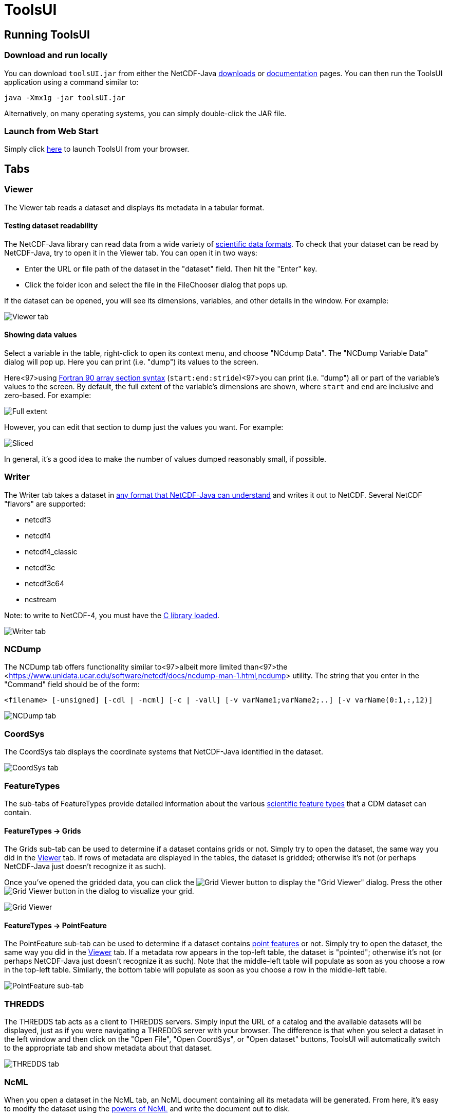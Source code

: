:source-highlighter: coderay
[[threddsDocs]]


= ToolsUI
:linkcss:
:stylesheet: ../../cdm.css

== Running ToolsUI

=== Download and run locally
You can download `toolsUI.jar` from either the NetCDF-Java
<</downloads/netcdf/netcdf-java-4/index.jsp,downloads>> or
<<../../documentation.htm#current,documentation>> pages.
You can then run the ToolsUI application using a command similar to: 
----
java -Xmx1g -jar toolsUI.jar
----
Alternatively, on many operating systems, you can simply double-click the JAR file.

=== Launch from Web Start
Simply click <<../../webstart/netCDFtools.jnlp,here>> to launch ToolsUI from your browser.

== Tabs

=== Viewer
The Viewer tab reads a dataset and displays its metadata in a tabular format.

==== Testing dataset readability
The NetCDF-Java library can read data from a wide variety of <<../formats/FileTypes.adoc,scientific data formats>>.
To check that your dataset can be read by NetCDF-Java, try to open it in the Viewer tab. You can open it in two ways:

* Enter the URL or file path of the dataset in the "dataset" field. Then hit the "Enter" key.
* Click the folder icon and select the file in the FileChooser dialog that pops up. 

If the dataset can be opened, you will see its dimensions, variables, and other details in the window. For example:

image:viewer1.png[Viewer tab]

==== Showing data values
Select a variable in the table, right-click to open its context menu, and choose "NCdump Data".
The "NCDump Variable Data" dialog will pop up. Here you can print (i.e. "dump") its values to the screen. 

Here<97>using <<http://www.adt.unipd.it/corsi/Bianco/www.pcc.qub.ac.uk/tec/courses/f90/stu-notes/F90_notesMIF_5.html#HEADING41,Fortran 90 array section syntax>> 
(`start:end:stride`)<97>you can print (i.e. "dump") all or part of the variable's values to the screen. By default,
the full extent of the variable's dimensions are shown, where `start` and `end` are inclusive and zero-based.
For example:

image:ncdump_variable_data1.png[Full extent]

However, you can edit that section to dump just the values you want. For example:

image:ncdump_variable_data2.png[Sliced]

In general, it's a good idea to make the number of values dumped reasonably small, if possible.

=== Writer
The Writer tab takes a dataset in <<../formats/FileTypes.adoc,any format that NetCDF-Java can understand>> and writes
it out to NetCDF. Several NetCDF "flavors" are supported:

* netcdf3
* netcdf4
* netcdf4_classic
* netcdf3c
* netcdf3c64
* ncstream

Note: to write to NetCDF-4, you must have the <<../netcdf4Clibrary.adoc,C library loaded>>.

image:writer1.png[Writer tab]

=== NCDump
The NCDump tab offers functionality similar to<97>albeit more limited than<97>the
<<https://www.unidata.ucar.edu/software/netcdf/docs/ncdump-man-1.html,ncdump>> utility. The string that you enter in
the "Command" field should be of the form:
----
<filename> [-unsigned] [-cdl | -ncml] [-c | -vall] [-v varName1;varName2;..] [-v varName(0:1,:,12)]
----
image:ncdump1.png[NCDump tab]

=== CoordSys
The CoordSys tab displays the coordinate systems that NetCDF-Java identified in the dataset.

image:coordsys1.png[CoordSys tab]

=== FeatureTypes
The sub-tabs of FeatureTypes provide detailed information about the various
<<../FeatureDatasets/Overview.adoc,scientific feature types>> that a CDM dataset can contain.

==== FeatureTypes -> Grids
The Grids sub-tab can be used to determine if a dataset contains grids or not. Simply try to open the dataset, the
same way you did in the <<Viewer>> tab. If rows of metadata are displayed in the tables, the dataset is gridded;
otherwise it's not (or perhaps NetCDF-Java just doesn't recognize it as such).

Once you've opened the gridded data, you can click the image:redrawButton.jpg[Grid Viewer] button to display the
"Grid Viewer" dialog. Press the other image:redrawButton.jpg[Grid Viewer] button in the dialog to visualize your grid.

image:gridViewer1.png[Grid Viewer]

==== FeatureTypes -> PointFeature
The PointFeature sub-tab can be used to determine if a dataset contains
<<../FeatureDatasets/PointFeatures.adoc,point features>> or not. Simply try to open the dataset, the same way you did
in the <<Viewer>> tab. If a metadata row appears in the top-left table, the dataset is "pointed"; otherwise it's not
(or perhaps NetCDF-Java just doesn't recognize it as such). Note that the middle-left table will populate as soon as
you choose a row in the top-left table. Similarly, the bottom table will populate as soon as you choose a row in the
middle-left table.

image:pointFeature1.png[PointFeature sub-tab]

=== THREDDS
The THREDDS tab acts as a client to THREDDS servers. Simply input the URL of a catalog and the available datasets will
be displayed, just as if you were navigating a THREDDS server with your browser. The difference is that when you
select a dataset in the left window and then click on the "Open File", "Open CoordSys", or "Open dataset" buttons,
ToolsUI will automatically switch to the appropriate tab and show metadata about that dataset.


image:thredds1.png[THREDDS tab]

=== NcML
When you open a dataset in the NcML tab, an NcML document containing all its metadata will be generated. From here,
it's easy to modify the dataset using the <<../../ncml/Tutorial.adoc,powers of NcML>> and write the document out to
disk.

image:ncml1.png[NcML tab]
